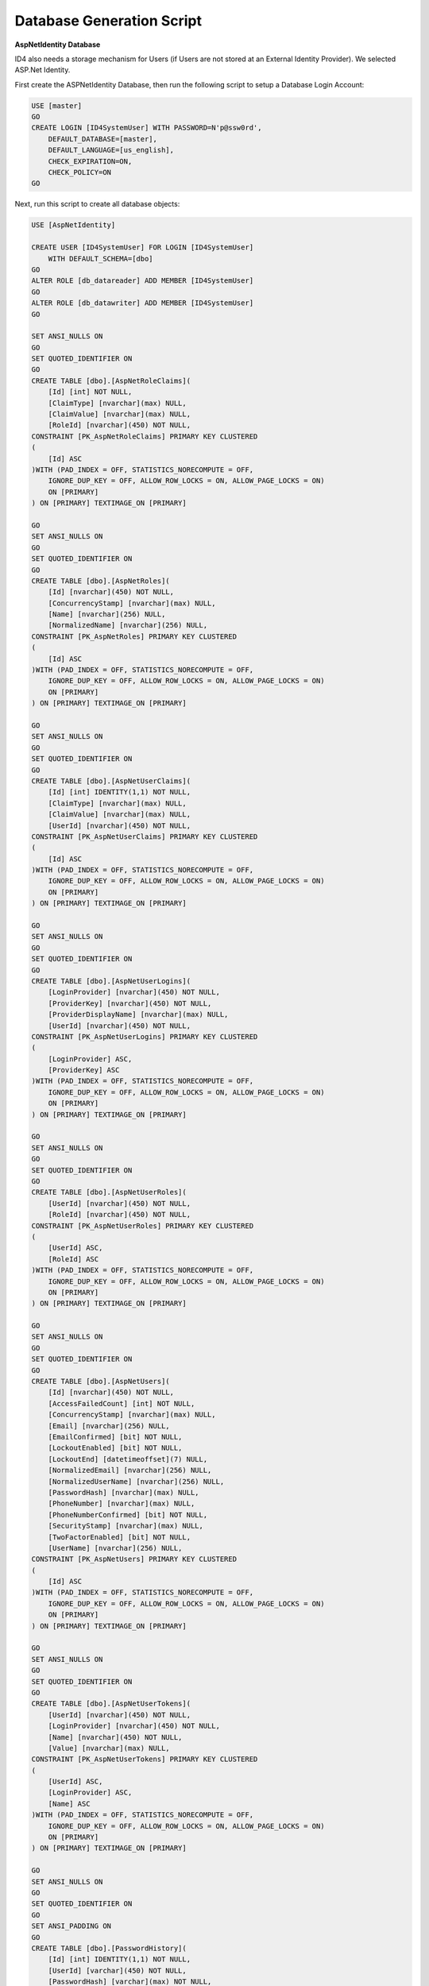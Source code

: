 .. _refDatabaseGenScriptAspNetIdentity:

Database Generation Script
==========================

**AspNetIdentity Database** 

ID4 also needs a storage mechanism for Users (if Users are not stored at an External Identity Provider). We selected ASP.Net Identity.

First create the ASPNetIdentity Database, then run the following script to setup a Database Login Account:

.. code-block:: sql

    USE [master]
    GO
    CREATE LOGIN [ID4SystemUser] WITH PASSWORD=N'p@ssw0rd', 
        DEFAULT_DATABASE=[master], 
        DEFAULT_LANGUAGE=[us_english], 
        CHECK_EXPIRATION=ON, 
        CHECK_POLICY=ON
    GO

Next, run this script to create all database objects:

.. code-block:: sql

    USE [AspNetIdentity]

    CREATE USER [ID4SystemUser] FOR LOGIN [ID4SystemUser] 
        WITH DEFAULT_SCHEMA=[dbo]
    GO
    ALTER ROLE [db_datareader] ADD MEMBER [ID4SystemUser]
    GO
    ALTER ROLE [db_datawriter] ADD MEMBER [ID4SystemUser]
    GO

    SET ANSI_NULLS ON
    GO
    SET QUOTED_IDENTIFIER ON
    GO
    CREATE TABLE [dbo].[AspNetRoleClaims](
        [Id] [int] NOT NULL,
        [ClaimType] [nvarchar](max) NULL,
        [ClaimValue] [nvarchar](max) NULL,
        [RoleId] [nvarchar](450) NOT NULL,
    CONSTRAINT [PK_AspNetRoleClaims] PRIMARY KEY CLUSTERED 
    (
        [Id] ASC
    )WITH (PAD_INDEX = OFF, STATISTICS_NORECOMPUTE = OFF, 
        IGNORE_DUP_KEY = OFF, ALLOW_ROW_LOCKS = ON, ALLOW_PAGE_LOCKS = ON) 
        ON [PRIMARY]
    ) ON [PRIMARY] TEXTIMAGE_ON [PRIMARY]

    GO
    SET ANSI_NULLS ON
    GO
    SET QUOTED_IDENTIFIER ON
    GO
    CREATE TABLE [dbo].[AspNetRoles](
        [Id] [nvarchar](450) NOT NULL,
        [ConcurrencyStamp] [nvarchar](max) NULL,
        [Name] [nvarchar](256) NULL,
        [NormalizedName] [nvarchar](256) NULL,
    CONSTRAINT [PK_AspNetRoles] PRIMARY KEY CLUSTERED 
    (
        [Id] ASC
    )WITH (PAD_INDEX = OFF, STATISTICS_NORECOMPUTE = OFF, 
        IGNORE_DUP_KEY = OFF, ALLOW_ROW_LOCKS = ON, ALLOW_PAGE_LOCKS = ON) 
        ON [PRIMARY]
    ) ON [PRIMARY] TEXTIMAGE_ON [PRIMARY]

    GO
    SET ANSI_NULLS ON
    GO
    SET QUOTED_IDENTIFIER ON
    GO
    CREATE TABLE [dbo].[AspNetUserClaims](
        [Id] [int] IDENTITY(1,1) NOT NULL,
        [ClaimType] [nvarchar](max) NULL,
        [ClaimValue] [nvarchar](max) NULL,
        [UserId] [nvarchar](450) NOT NULL,
    CONSTRAINT [PK_AspNetUserClaims] PRIMARY KEY CLUSTERED 
    (
        [Id] ASC
    )WITH (PAD_INDEX = OFF, STATISTICS_NORECOMPUTE = OFF, 
        IGNORE_DUP_KEY = OFF, ALLOW_ROW_LOCKS = ON, ALLOW_PAGE_LOCKS = ON) 
        ON [PRIMARY]
    ) ON [PRIMARY] TEXTIMAGE_ON [PRIMARY]

    GO
    SET ANSI_NULLS ON
    GO
    SET QUOTED_IDENTIFIER ON
    GO
    CREATE TABLE [dbo].[AspNetUserLogins](
        [LoginProvider] [nvarchar](450) NOT NULL,
        [ProviderKey] [nvarchar](450) NOT NULL,
        [ProviderDisplayName] [nvarchar](max) NULL,
        [UserId] [nvarchar](450) NOT NULL,
    CONSTRAINT [PK_AspNetUserLogins] PRIMARY KEY CLUSTERED 
    (
        [LoginProvider] ASC,
        [ProviderKey] ASC
    )WITH (PAD_INDEX = OFF, STATISTICS_NORECOMPUTE = OFF, 
        IGNORE_DUP_KEY = OFF, ALLOW_ROW_LOCKS = ON, ALLOW_PAGE_LOCKS = ON) 
        ON [PRIMARY]
    ) ON [PRIMARY] TEXTIMAGE_ON [PRIMARY]

    GO
    SET ANSI_NULLS ON
    GO
    SET QUOTED_IDENTIFIER ON
    GO
    CREATE TABLE [dbo].[AspNetUserRoles](
        [UserId] [nvarchar](450) NOT NULL,
        [RoleId] [nvarchar](450) NOT NULL,
    CONSTRAINT [PK_AspNetUserRoles] PRIMARY KEY CLUSTERED 
    (
        [UserId] ASC,
        [RoleId] ASC
    )WITH (PAD_INDEX = OFF, STATISTICS_NORECOMPUTE = OFF, 
        IGNORE_DUP_KEY = OFF, ALLOW_ROW_LOCKS = ON, ALLOW_PAGE_LOCKS = ON) 
        ON [PRIMARY]
    ) ON [PRIMARY] TEXTIMAGE_ON [PRIMARY]

    GO
    SET ANSI_NULLS ON
    GO
    SET QUOTED_IDENTIFIER ON
    GO
    CREATE TABLE [dbo].[AspNetUsers](
        [Id] [nvarchar](450) NOT NULL,
        [AccessFailedCount] [int] NOT NULL,
        [ConcurrencyStamp] [nvarchar](max) NULL,
        [Email] [nvarchar](256) NULL,
        [EmailConfirmed] [bit] NOT NULL,
        [LockoutEnabled] [bit] NOT NULL,
        [LockoutEnd] [datetimeoffset](7) NULL,
        [NormalizedEmail] [nvarchar](256) NULL,
        [NormalizedUserName] [nvarchar](256) NULL,
        [PasswordHash] [nvarchar](max) NULL,
        [PhoneNumber] [nvarchar](max) NULL,
        [PhoneNumberConfirmed] [bit] NOT NULL,
        [SecurityStamp] [nvarchar](max) NULL,
        [TwoFactorEnabled] [bit] NOT NULL,
        [UserName] [nvarchar](256) NULL,
    CONSTRAINT [PK_AspNetUsers] PRIMARY KEY CLUSTERED 
    (
        [Id] ASC
    )WITH (PAD_INDEX = OFF, STATISTICS_NORECOMPUTE = OFF, 
        IGNORE_DUP_KEY = OFF, ALLOW_ROW_LOCKS = ON, ALLOW_PAGE_LOCKS = ON) 
        ON [PRIMARY]
    ) ON [PRIMARY] TEXTIMAGE_ON [PRIMARY]

    GO
    SET ANSI_NULLS ON
    GO
    SET QUOTED_IDENTIFIER ON
    GO
    CREATE TABLE [dbo].[AspNetUserTokens](
        [UserId] [nvarchar](450) NOT NULL,
        [LoginProvider] [nvarchar](450) NOT NULL,
        [Name] [nvarchar](450) NOT NULL,
        [Value] [nvarchar](max) NULL,
    CONSTRAINT [PK_AspNetUserTokens] PRIMARY KEY CLUSTERED 
    (
        [UserId] ASC,
        [LoginProvider] ASC,
        [Name] ASC
    )WITH (PAD_INDEX = OFF, STATISTICS_NORECOMPUTE = OFF, 
        IGNORE_DUP_KEY = OFF, ALLOW_ROW_LOCKS = ON, ALLOW_PAGE_LOCKS = ON) 
        ON [PRIMARY]
    ) ON [PRIMARY] TEXTIMAGE_ON [PRIMARY]

    GO
    SET ANSI_NULLS ON
    GO
    SET QUOTED_IDENTIFIER ON
    GO
    SET ANSI_PADDING ON
    GO
    CREATE TABLE [dbo].[PasswordHistory](
        [Id] [int] IDENTITY(1,1) NOT NULL,
        [UserId] [varchar](450) NOT NULL,
        [PasswordHash] [varchar](max) NOT NULL,
        [CreatedDate] [datetime] NOT NULL
    ) ON [PRIMARY] TEXTIMAGE_ON [PRIMARY]

    GO
    SET ANSI_PADDING OFF
    GO
    ALTER TABLE [dbo].[AspNetRoleClaims]  WITH CHECK ADD  
        CONSTRAINT [FK_AspNetRoleClaims_AspNetRoles_RoleId] 
        FOREIGN KEY([RoleId])
        REFERENCES [dbo].[AspNetRoles] ([Id])
        ON DELETE CASCADE
    GO
    ALTER TABLE [dbo].[AspNetRoleClaims] CHECK 
        CONSTRAINT [FK_AspNetRoleClaims_AspNetRoles_RoleId]
    GO
    ALTER TABLE [dbo].[AspNetUserClaims]  WITH CHECK ADD  
        CONSTRAINT [FK_AspNetUserClaims_AspNetUsers_UserId] 
        FOREIGN KEY([UserId])
        REFERENCES [dbo].[AspNetUsers] ([Id])
        ON DELETE CASCADE
    GO
    ALTER TABLE [dbo].[AspNetUserClaims] CHECK 
        CONSTRAINT [FK_AspNetUserClaims_AspNetUsers_UserId]
    GO
    ALTER TABLE [dbo].[AspNetUserLogins]  WITH CHECK ADD  
        CONSTRAINT [FK_AspNetUserLogins_AspNetUsers_UserId] 
        FOREIGN KEY([UserId])
        REFERENCES [dbo].[AspNetUsers] ([Id])
        ON DELETE CASCADE
    GO
    ALTER TABLE [dbo].[AspNetUserLogins] CHECK 
        CONSTRAINT [FK_AspNetUserLogins_AspNetUsers_UserId]
    GO
    ALTER TABLE [dbo].[AspNetUserRoles]  WITH CHECK ADD  
        CONSTRAINT [FK_AspNetUserRoles_AspNetRoles_RoleId] 
        FOREIGN KEY([RoleId])
        REFERENCES [dbo].[AspNetRoles] ([Id])
        ON DELETE CASCADE
    GO
    ALTER TABLE [dbo].[AspNetUserRoles] CHECK 
        CONSTRAINT [FK_AspNetUserRoles_AspNetRoles_RoleId]
    GO
    ALTER TABLE [dbo].[AspNetUserRoles]  WITH CHECK ADD  
        CONSTRAINT [FK_AspNetUserRoles_AspNetUsers_UserId] 
        FOREIGN KEY([UserId])
        REFERENCES [dbo].[AspNetUsers] ([Id])
        ON DELETE CASCADE
    GO
    ALTER TABLE [dbo].[AspNetUserRoles] CHECK 
        CONSTRAINT [FK_AspNetUserRoles_AspNetUsers_UserId]
    GO

    GRANT SELECT, DELETE, UPDATE, INSERT 
        ON [dbo].AspNetRoleClaims TO ID4SystemUser;
    GRANT SELECT, DELETE, UPDATE, INSERT 
        ON [dbo].[AspNetRoles] TO ID4SystemUser;
    GRANT SELECT, DELETE, UPDATE, INSERT 
        ON [dbo].[AspNetUserClaims] TO ID4SystemUser;
    GRANT SELECT, DELETE, UPDATE, INSERT 
        ON [dbo].[AspNetUserLogins] TO ID4SystemUser;
    GRANT SELECT, DELETE, UPDATE, INSERT 
        ON [dbo].[AspNetUserRoles] TO ID4SystemUser;
    GRANT SELECT, DELETE, UPDATE, INSERT 
        ON [dbo].[AspNetUsers] TO ID4SystemUser;
    GRANT SELECT, DELETE, UPDATE, INSERT 
        ON [dbo].[AspNetUserTokens] TO ID4SystemUser;
    GRANT SELECT, DELETE, UPDATE, INSERT 
        ON [dbo].[PasswordHistory] TO ID4SystemUser;

